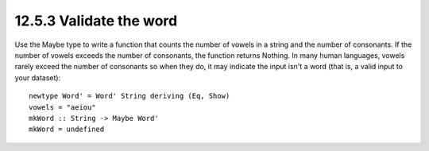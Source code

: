 12.5.3 Validate the word
^^^^^^^^^^^^^^^^^^^^^^^^
Use the Maybe type to write a function that counts the number of
vowels in a string and the number of consonants. If the number
of vowels exceeds the number of consonants, the function returns
Nothing. In many human languages, vowels rarely exceed the number
of consonants so when they do, it may indicate the input isn't a word
(that is, a valid input to your dataset)::

  newtype Word' = Word' String deriving (Eq, Show)
  vowels = "aeiou"
  mkWord :: String -> Maybe Word'
  mkWord = undefined
